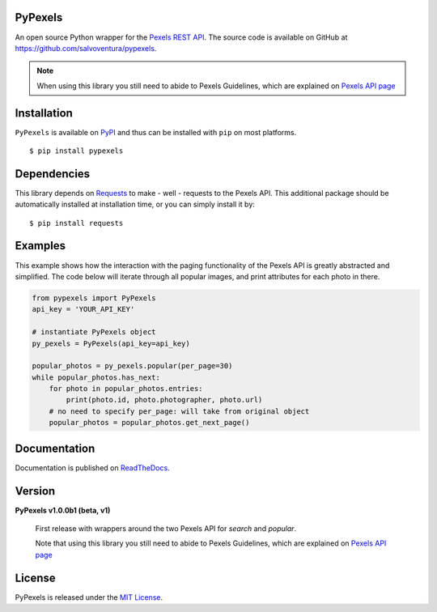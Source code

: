 ########
PyPexels
########
|Latest Version| |Docs Build Status| |Build Status| |Code Coverage| |Code Climate| |Landscape Io| |Say Thanks|

An open source Python wrapper for the `Pexels REST API <https://www.pexels.com/api/>`_.
The source code is available on GitHub at `https://github.com/salvoventura/pypexels <https://github.com/salvoventura/pypexels>`_.

.. note::  When using this library you still need to abide to Pexels Guidelines, which are explained on `Pexels API page <https://www.pexels.com/api/>`_


############
Installation
############
``PyPexels`` is available on `PyPI <https://pypi.python.org/pypi>`_ and thus can be installed with ``pip`` on most platforms.
::

    $ pip install pypexels

############
Dependencies
############
This library depends on `Requests <http://docs.python-requests.org>`_ to make - well - requests to the Pexels API.
This additional package should be automatically installed at installation time, or you can simply install it by:
::

    $ pip install requests

########
Examples
########
This example shows how the interaction with the paging functionality of the Pexels API is greatly abstracted and
simplified. The code below will iterate through all popular images, and print attributes for each photo in there.

.. code-block:: python

    from pypexels import PyPexels
    api_key = 'YOUR_API_KEY'

    # instantiate PyPexels object
    py_pexels = PyPexels(api_key=api_key)

    popular_photos = py_pexels.popular(per_page=30)
    while popular_photos.has_next:
        for photo in popular_photos.entries:
            print(photo.id, photo.photographer, photo.url)
        # no need to specify per_page: will take from original object
        popular_photos = popular_photos.get_next_page()

#############
Documentation
#############
Documentation is published on `ReadTheDocs <http://pypexels.readthedocs.io/>`_.


#######
Version
#######
**PyPexels v1.0.0b1 (beta, v1)**

    First release with wrappers around the two Pexels API for `search` and `popular`.

    Note that using this library you still need to abide to Pexels Guidelines, which
    are explained on `Pexels API page <https://www.pexels.com/api/>`_


#######
License
#######
PyPexels is released under the `MIT License <http://www.opensource.org/licenses/MIT>`_.


.. |Build Status| image:: https://travis-ci.org/salvoventura/pypexels.svg?branch=master
    :target: https://travis-ci.org/salvoventura/pypexels
    :alt: Build Status

.. |Docs Build Status| image:: https://readthedocs.org/projects/pypexels/badge/?version=latest
    :target: http://pypexels.readthedocs.io/en/latest/?badge=latest
    :alt: Documentation Status

.. |Latest Version| image:: https://badge.fury.io/py/pypexels.svg
    :target: https://badge.fury.io/py/pypexels

.. |Code Coverage| image:: https://codecov.io/gh/salvoventura/pypexels/branch/master/graph/badge.svg
  :target: https://codecov.io/gh/salvoventura/pypexels

.. |Code Climate| image:: https://codeclimate.com/github/salvoventura/pypexels/badges/gpa.svg
   :target: https://codeclimate.com/github/salvoventura/pypexels
   :alt: Code Climate

.. |Landscape Io| image:: https://landscape.io/github/salvoventura/pypexels/master/landscape.svg?style=flat
   :target: https://landscape.io/github/salvoventura/pypexels/master
   :alt: Code Health

.. |Say Thanks| image:: https://img.shields.io/badge/Say%20Thanks-!-1EAEDB.svg
   :target: https://saythanks.io/to/salvoventura
   :alt: Say Thanks
